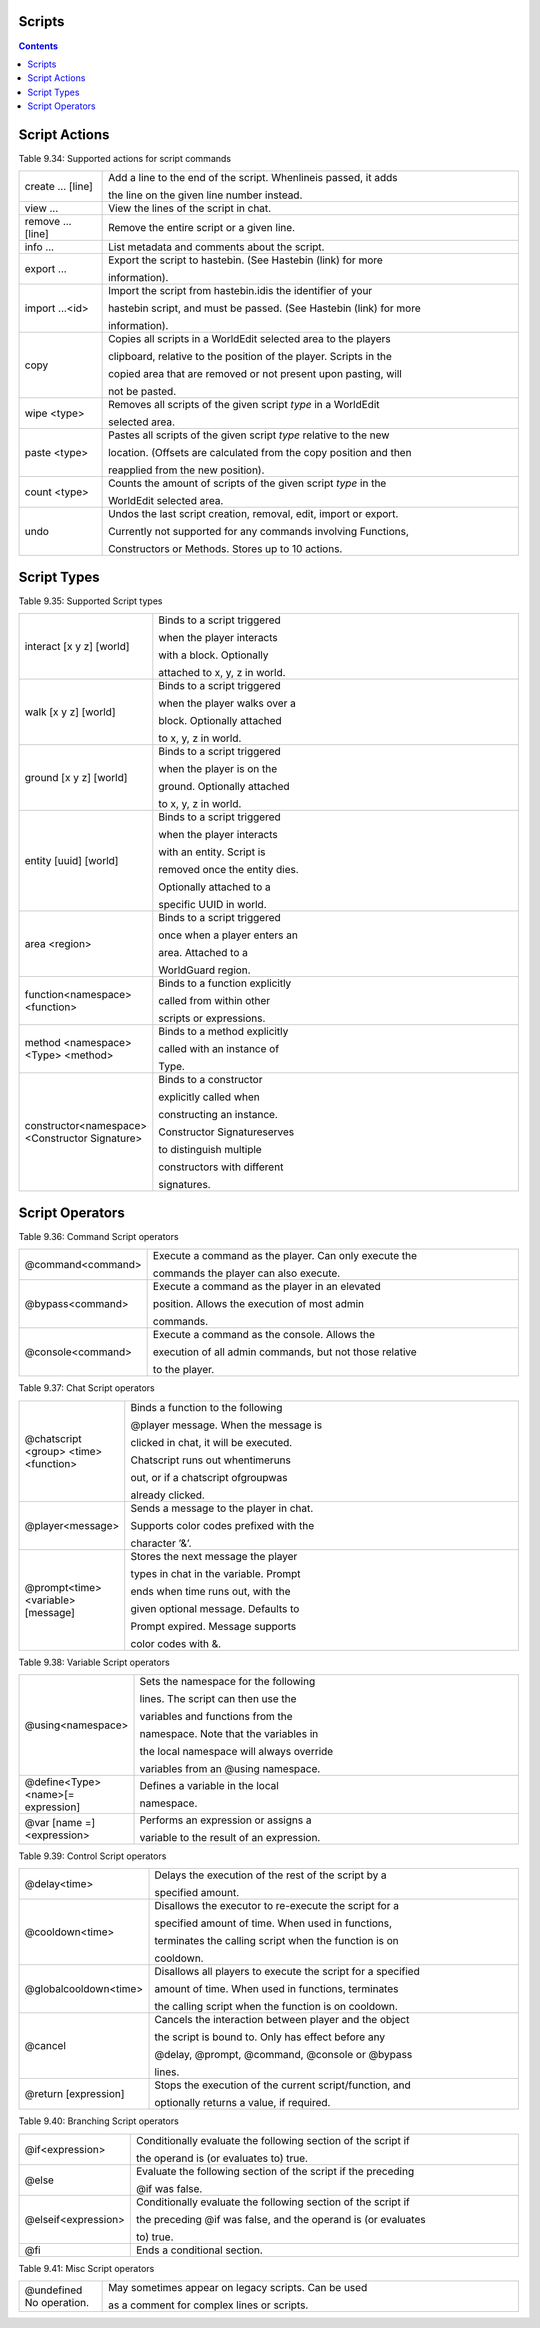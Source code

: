 Scripts
---------------


.. contents::

.. _appendix_scripts_actions:

Script Actions
----------------

Table 9.34: Supported actions for script commands

.. list-table:: 
    :widths: 10 50
    :stub-columns: 0

    * - create ... [line] 
      - Add a line to the end of the script. Whenlineis passed, it adds

        the line on the given line number instead.

    * - view ... 
      - View the lines of the script in chat.

    * - remove ... [line] 
      - Remove the entire script or a given line.

    * - info ... 
      - List metadata and comments about the script.

    * - export ... 
      - Export the script to hastebin. (See Hastebin (link) for more

        information).

    * - import ...<id> 
      - Import the script from hastebin.idis the identifier of your

        hastebin script, and must be passed. (See Hastebin (link) for more

        information).

    * - copy 
      - Copies all scripts in a WorldEdit selected area to the players

        clipboard, relative to the position of the player. Scripts in the

        copied area that are removed or not present upon pasting, will

        not be pasted.

    * - wipe <type> 
      - Removes all scripts of the given script *type* in a WorldEdit

        selected area.
    
    * - paste <type> 
      - Pastes all scripts of the given script *type* relative to the new
        
        location. (Offsets are calculated from the copy position and then
        
        reapplied from the new position).

    * - count <type> 
      - Counts the amount of scripts of the given script *type* in the
        
        WorldEdit selected area.

    * - undo 
      - Undos the last script creation, removal, edit, import or export.
        
        Currently not supported for any commands involving Functions,
        
        Constructors or Methods. Stores up to 10 actions.

.. _appendix_scripts_script_types:

Script Types
----------------

Table 9.35: Supported Script types

.. list-table:: 
    :widths: 10 50
    :stub-columns: 0

    * - interact [x y z] [world] 
      - Binds to a script triggered

        when the player interacts

        with a block. Optionally

        attached to x, y, z in world.

    * - walk [x y z] [world] 
      - Binds to a script triggered

        when the player walks over a

        block. Optionally attached

        to x, y, z in world.

    * - ground [x y z] [world] 
      - Binds to a script triggered

        when the player is on the

        ground. Optionally attached

        to x, y, z in world.

    * - entity [uuid] [world] 
      - Binds to a script triggered

        when the player interacts

        with an entity. Script is

        removed once the entity dies.

        Optionally attached to a

        specific UUID in world.

    * - area <region> 
      - Binds to a script triggered

        once when a player enters an

        area. Attached to a

        WorldGuard region.

    * - function<namespace> <function> 
      - Binds to a function explicitly

        called from within other

        scripts or expressions.

    * - method <namespace> <Type> <method> 
      - Binds to a method explicitly

        called with an instance of

        Type.

    * - constructor<namespace> <Constructor Signature> 
      - Binds to a constructor

        explicitly called when

        constructing an instance.

        Constructor Signatureserves

        to distinguish multiple

        constructors with different

        signatures.

.. _appendix_scripts_script_operators:

Script Operators
--------------------------


Table 9.36: Command Script operators

.. list-table:: 
    :widths: 10 50
    :stub-columns: 0

    * - @command<command> 
      - Execute a command as the player. Can only execute the
        
        commands the player can also execute.

    * - @bypass<command> 
      - Execute a command as the player in an elevated
        
        position. Allows the execution of most admin
        
        commands.

    * - @console<command> 
      - Execute a command as the console. Allows the
        
        execution of all admin commands, but not those relative
        
        to the player.

Table 9.37: Chat Script operators

.. list-table:: 
    :widths: 10 50
    :stub-columns: 0

    * - @chatscript <group> <time> <function> 
      - Binds a function to the following

        @player message. When the message is

        clicked in chat, it will be executed.

        Chatscript runs out whentimeruns

        out, or if a chatscript ofgroupwas

        already clicked.

    * - @player<message> 
      - Sends a message to the player in chat.

        Supports color codes prefixed with the

        character ’&’.

    * - @prompt<time> <variable>[message] 
      - Stores the next message the player

        types in chat in the variable. Prompt

        ends when time runs out, with the

        given optional message. Defaults to

        Prompt expired. Message supports

        color codes with &.

Table 9.38: Variable Script operators

.. list-table:: 
    :widths: 10 50
    :stub-columns: 0

    * - @using<namespace> 
      - Sets the namespace for the following

        lines. The script can then use the

        variables and functions from the

        namespace. Note that the variables in

        the local namespace will always override

        variables from an @using namespace.

    * - @define<Type> <name>[= expression] 
      - Defines a variable in the local

        namespace.

    * - @var [name =]<expression> 
      - Performs an expression or assigns a

        variable to the result of an expression.

Table 9.39: Control Script operators

.. list-table:: 
    :widths: 10 50
    :stub-columns: 0

    * - @delay<time> 
      - Delays the execution of the rest of the script by a

        specified amount.

    * - @cooldown<time> 
      - Disallows the executor to re-execute the script for a

        specified amount of time. When used in functions,

        terminates the calling script when the function is on

        cooldown.

    * - @globalcooldown<time> 
      - Disallows all players to execute the script for a specified

        amount of time. When used in functions, terminates

        the calling script when the function is on cooldown.

    * - @cancel 
      - Cancels the interaction between player and the object

        the script is bound to. Only has effect before any

        @delay, @prompt, @command, @console or @bypass

        lines.

    * - @return [expression] 
      - Stops the execution of the current script/function, and

        optionally returns a value, if required.

Table 9.40: Branching Script operators

.. list-table:: 
    :widths: 10 50
    :stub-columns: 0

    * - @if<expression> 
      - Conditionally evaluate the following section of the script if
        
        the operand is (or evaluates to) true.

    * - @else 
      - Evaluate the following section of the script if the preceding
        
        @if was false.

    * - @elseif<expression> 
      - Conditionally evaluate the following section of the script if
        
        the preceding @if was false, and the operand is (or evaluates

        to) true.

    * - @fi 
      - Ends a conditional section.


Table 9.41: Misc Script operators

.. list-table:: 
    :widths: 10 50
    :stub-columns: 0

    * - @undefined No operation. 
      - May sometimes appear on legacy scripts. Can be used

        as a comment for complex lines or scripts.